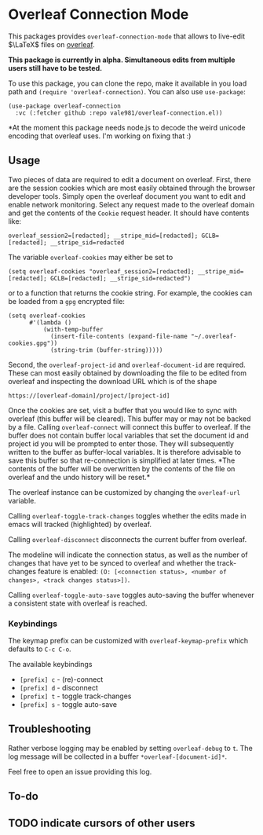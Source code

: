 * Overleaf Connection Mode
This packages provides ~overleaf-connection-mode~ that allows to
live-edit $\LaTeX$ files on [[https://github.com/overleaf/overleaf][overleaf]].

*This package is currently in alpha. Simultaneous edits from multiple
users still have to be tested.*
[[file:assets/demo.gif]]

To use this package, you can clone the repo, make it available in you
load path and ~(require 'overleaf-connection)~. You can also use
~use-package~:
#+begin_src elisp
  (use-package overleaf-connection
    :vc (:fetcher github :repo vale981/overleaf-connection.el))
#+end_src

*At the moment this package needs node.js to decode the weird unicode encoding that overleaf uses. I'm working on fixing that :)
** Usage
Two pieces of data are required to edit a document on overleaf.
First, there are the session cookies which are most easily obtained
through the browser developer tools. Simply open the overleaf document
you want to edit and enable network monitoring. Select any request
made to the overleaf domain and get the contents of the =Cookie= request
header. It should have contents like:
#+begin_src text
  overleaf_session2=[redacted]; __stripe_mid=[redacted]; GCLB=[redacted]; __stripe_sid=redacted
#+end_src
The variable ~overleaf-cookies~ may either be set to
#+begin_src elisp
  (setq overleaf-cookies "overleaf_session2=[redacted]; __stripe_mid=[redacted]; GCLB=[redacted]; __stripe_sid=redacted")
#+end_src
or to a function that returns the cookie string. For example, the cookies can be loaded from a =gpg= encrypted file:
#+begin_src elisp
  (setq overleaf-cookies
        #'(lambda ()
            (with-temp-buffer
              (insert-file-contents (expand-file-name "~/.overleaf-cookies.gpg"))
              (string-trim (buffer-string)))))
#+end_src

#+RESULTS:
: #[nil ((with-temp-buffer (insert-file-contents (expand-file-name "~/.overleaf-cookies.gpg")) (string-trim (buffer-string)))) nil]

Second, the ~overleaf-project-id~ and ~overleaf-document-id~ are
required. These can most easily obtained by downloading the file to be
edited from overleaf and inspecting the download URL which is of the
shape
#+begin_src text
https://[overleaf-domain]/project/[project-id]
#+end_src

Once the cookies are set, visit a buffer that you would like to sync
with overleaf (this buffer will be cleared). This buffer may or may
not be backed by a file. Calling ~overleaf-connect~ will connect this
buffer to overleaf. If the buffer does not contain buffer local
variables that set the document id and project id you will be prompted
to enter those. They will subsequently written to the buffer as
buffer-local variables. It is therefore advisable to save this buffer
so that re-connection is simplified at later times. *The contents of
the buffer will be overwritten by the contents of the file on overleaf
and the undo history will be reset.*

The overleaf instance can be customized by changing the ~overleaf-url~
variable.

Calling ~overleaf-toggle-track-changes~ toggles whether the edits made
in emacs will tracked (highlighted) by overleaf.

Calling ~overleaf-disconnect~ disconnects the current buffer from overleaf.

The modeline will indicate the connection status, as well as the
number of changes that have yet to be synced to overleaf and whether the track-changes feature is enabled: ~(O: [<connection status>, <number of changes>, <track changes status>])~.

Calling ~overleaf-toggle-auto-save~ toggles auto-saving the buffer whenever a consistent state with overleaf is reached.

*** Keybindings
The keymap prefix can be customized with ~overleaf-keymap-prefix~ which defaults to ~C-c C-o~.

The available keybindings
  - =[prefix] c= - (re)-connect
  - =[prefix] d= - disconnect
  - =[prefix] t= - toggle track-changes
  - =[prefix] s= - toggle auto-save

** Troubleshooting
Rather verbose logging may be enabled by setting ~overleaf-debug~ to ~t~.
The log message will be collected in a buffer =*overleaf-[document-id]*=.

Feel free to open an issue providing this log.

** To-do
** TODO indicate cursors of other users
